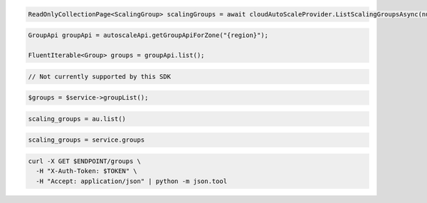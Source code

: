 .. code-block:: csharp

  ReadOnlyCollectionPage<ScalingGroup> scalingGroups = await cloudAutoScaleProvider.ListScalingGroupsAsync(null, null, CancellationToken.None);

.. code-block:: java

  GroupApi groupApi = autoscaleApi.getGroupApiForZone("{region}");

  FluentIterable<Group> groups = groupApi.list();

.. code-block:: javascript

  // Not currently supported by this SDK

.. code-block:: php

    $groups = $service->groupList();

.. code-block:: python

    scaling_groups = au.list()

.. code-block:: ruby

  scaling_groups = service.groups

.. code-block:: sh

  curl -X GET $ENDPOINT/groups \
    -H "X-Auth-Token: $TOKEN" \
    -H "Accept: application/json" | python -m json.tool
